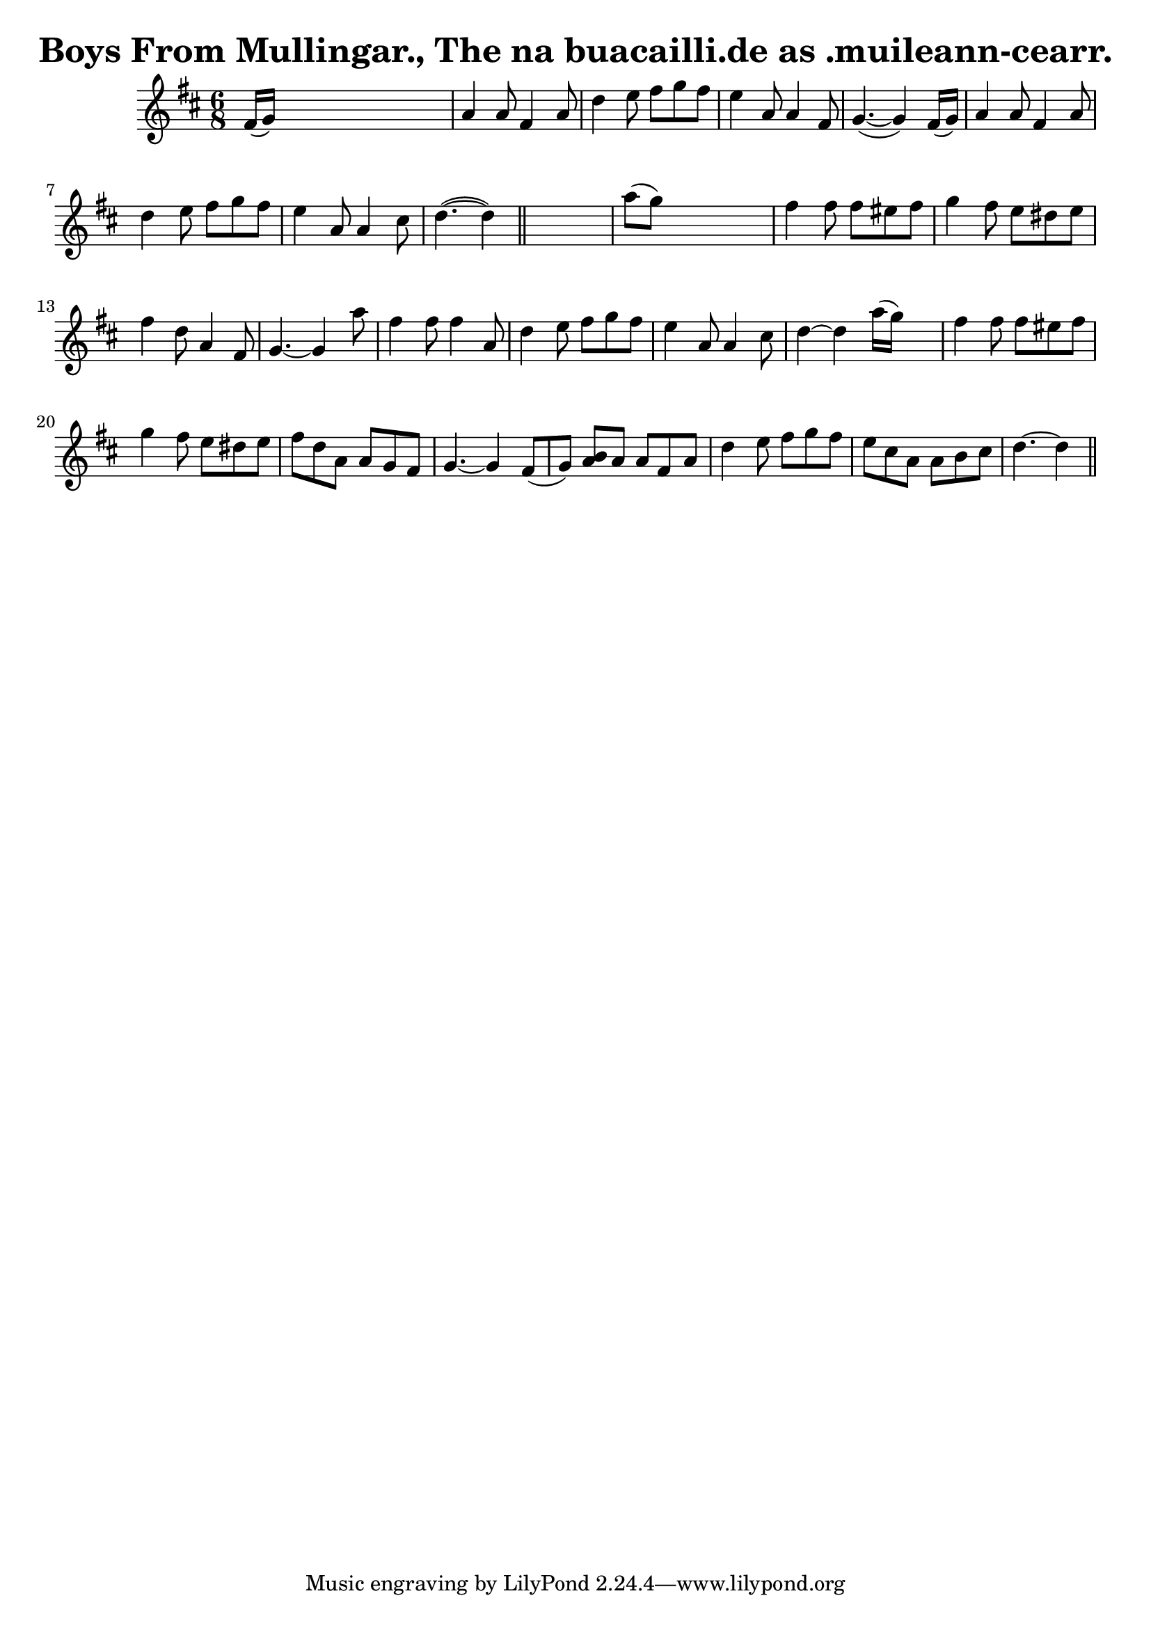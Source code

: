
\version "2.16.2"
% automatically converted by musicxml2ly from xml/0589.xml

%% additional definitions required by the score:
\language "english"


\header {
    encoder = "abc2xml version 63"
    encodingdate = "2015-01-25"
    title = "Boys From Mullingar., The
na buacailli.de as .muileann-cearr."
    }

\layout {
    \context { \Score
        autoBeaming = ##f
        }
    }
PartPOneVoiceOne =  \relative fs' {
    \key d \major \time 6/8 | % 1
     fs16 ( [ g16 ) ] s8*5 | % 2
    a4 a8 fs4 a8 | % 3
    d4 e8 fs8 [ g8 fs8 ] | % 4
    e4 a,8 a4 fs8 | % 5
    g4. ( ~ g4 ) fs16 ( [ g16 ) ] | % 6
    a4 a8 fs4 a8 | % 7
    d4 e8 fs8 [ g8 fs8 ] | % 8
    e4 a,8 a4 cs8 | % 9
    d4. ( ~ d4 ) \bar "||"
    s8 | \barNumberCheck #10
    a'8 ( [ g8 ) ] s2 | % 11
    fs4 fs8 fs8 [ es8 fs8 ] | % 12
    g4 fs8 e8 [ ds8 e8 ] | % 13
    fs4 d8 a4 fs8 | % 14
    g4. ~ g4 a'8 | % 15
    fs4 fs8 fs4 a,8 | % 16
    d4 e8 fs8 [ g8 fs8 ] | % 17
    e4 a,8 a4 cs8 | % 18
    d4 ~ d4 a'16 ( [ g16 ) ] s8 | % 19
    fs4 fs8 fs8 [ es8 fs8 ] | \barNumberCheck #20
    g4 fs8 e8 [ ds8 e8 ] | % 21
    fs8 [ d8 a8 ] a8 [ g8 fs8 ] | % 22
    g4. ~ g4 fs8 ( [ g8 ) ] | % 23
    <a b>8 [ a8 ] a8 [ fs8 a8 ] | % 24
    d4 e8 fs8 [ g8 fs8 ] | % 25
    e8 [ cs8 a8 ] a8 [ b8 cs8 ] | % 26
    d4. ~ d4 \bar "||"
    }


% The score definition
\score {
    <<
        \new Staff <<
            \context Staff << 
                \context Voice = "PartPOneVoiceOne" { \PartPOneVoiceOne }
                >>
            >>
        
        >>
    \layout {}
    % To create MIDI output, uncomment the following line:
    %  \midi {}
    }

